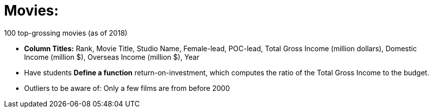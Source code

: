 = Movies:

100 top-grossing movies (as of 2018) 

- *Column Titles:* Rank, Movie Title, Studio Name, Female-lead, POC-lead, Total Gross Income (million dollars), Domestic Income (million $), Overseas Income (million $), Year

- Have students *Define a function* return-on-investment, which computes the ratio of the Total Gross Income to the budget.

- Outliers to be aware of: Only a few films are from before 2000